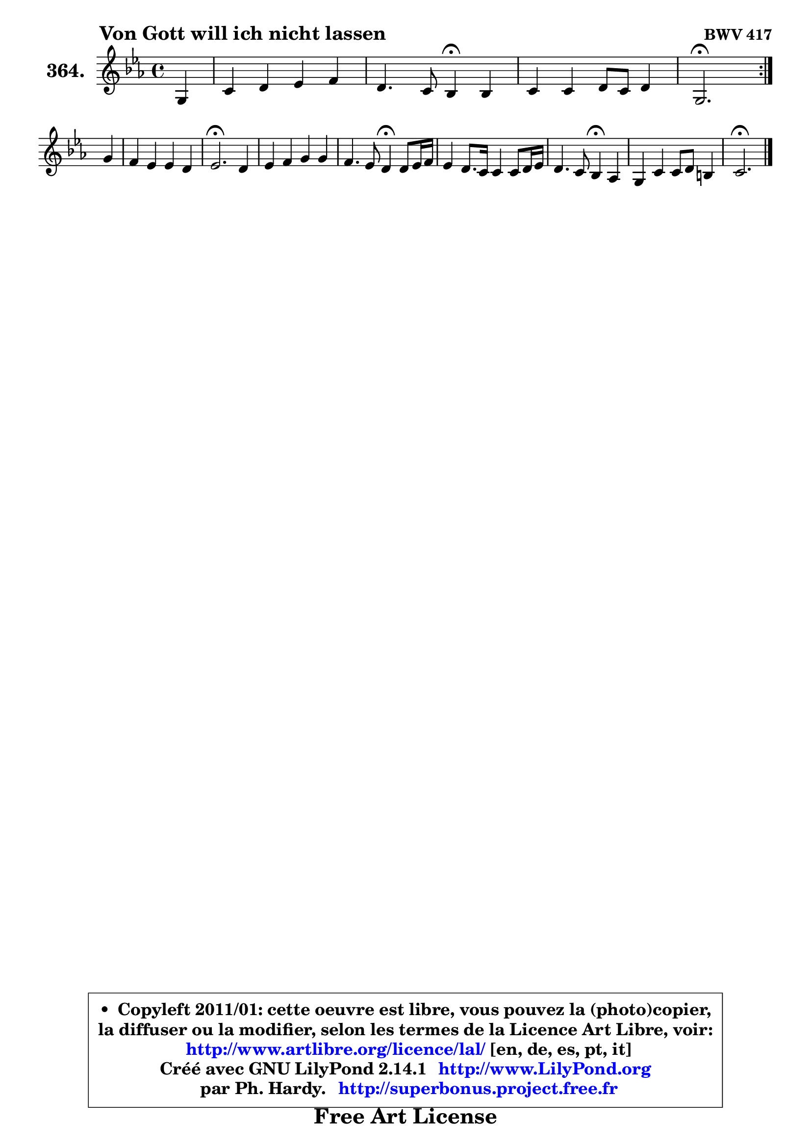 
\version "2.14.1"

    \paper {
%	system-system-spacing #'padding = #0.1
%	score-system-spacing #'padding = #0.1
%	ragged-bottom = ##f
%	ragged-last-bottom = ##f
	}

    \header {
      opus = \markup { \bold "BWV 417" }
      piece = \markup { \hspace #9 \fontsize #2 \bold "Von Gott will ich nicht lassen" }
      maintainer = "Ph. Hardy"
      maintainerEmail = "superbonus.project@free.fr"
      lastupdated = "2011/Jul/20"
      tagline = \markup { \fontsize #3 \bold "Free Art License" }
      copyright = \markup { \fontsize #3  \bold   \override #'(box-padding .  1.0) \override #'(baseline-skip . 2.9) \box \column { \center-align { \fontsize #-2 \line { • \hspace #0.5 Copyleft 2011/01: cette oeuvre est libre, vous pouvez la (photo)copier, } \line { \fontsize #-2 \line {la diffuser ou la modifier, selon les termes de la Licence Art Libre, voir: } } \line { \fontsize #-2 \with-url #"http://www.artlibre.org/licence/lal/" \line { \fontsize #1 \hspace #1.0 \with-color #blue http://www.artlibre.org/licence/lal/ [en, de, es, pt, it] } } \line { \fontsize #-2 \line { Créé avec GNU LilyPond 2.14.1 \with-url #"http://www.LilyPond.org" \line { \with-color #blue \fontsize #1 \hspace #1.0 \with-color #blue http://www.LilyPond.org } } } \line { \hspace #1.0 \fontsize #-2 \line {par Ph. Hardy. } \line { \fontsize #-2 \with-url #"http://superbonus.project.free.fr" \line { \fontsize #1 \hspace #1.0 \with-color #blue http://superbonus.project.free.fr } } } } } }

	  }

  guidemidi = {
	\repeat volta 2 {
        r4 |
        R1 |
        r2 \tempo 4 = 30 r4 \tempo 4 = 78 r4 |
        R1 |
        \tempo 4 = 40 r2. \tempo 4 = 78 } %fin du repeat
        r4 |
        R1 |
        \tempo 4 = 40 r2. \tempo 4 = 78 r4 |
        R1 |
        r2 \tempo 4 = 30 r4 \tempo 4 = 78 r4 |
        R1 |
        r2 \tempo 4 = 30 r4 \tempo 4 = 78 r4 |
        R1 |
        \tempo 4 = 40 r2. 
	}

  upper = {
\displayLilyMusic \transpose b c {
	\time 4/4
	\key b \minor
	\clef treble
	\partial 4
	\voiceOne
	<< { 
	% SOPRANO
	\set Voice.midiInstrument = "acoustic grand"
	\relative c' {
	\repeat volta 2 {
        fis4 |
        b4 cis d e |
        cis4. b8 a4\fermata a |
        b4 b cis8 b cis4 |
        fis,2.\fermata } %fin du repeat
\break
        fis'4 |
        e4 d d cis |
        d2.\fermata cis4 |
        d4 e fis fis |
        e4. d8 cis4\fermata cis8 d16 e |
        d4 cis8. b16 b4 b8 cis16 d |
        cis4. b8 a4\fermata g |
        fis4 b b8 cis ais4 |
        b2.\fermata
        \bar "|."
	} % fin de relative
	}

%	\context Voice="1" { \voiceTwo 
%	% ALTO
%	\set Voice.midiInstrument = "acoustic grand"
%	\relative c' {
%	\repeat volta 2 {
%        cis4 |
%        fis4 e d8 fis b gis |
%        gis8 fis eis16 dis eis8 fis4 fis |
%        fis4 e8 d e4 e8 fis16 e |
%        d2. } %fin du repeat
%        b'4 |
%        b4 b a a |
%        a2. a4 |
%        a4 a a4. gis8 |
%        a8 fis gis4 e fis |
%        fis4 fis g8 fis g4 |
%        gis8 fis eis4 fis fis8 e |
%        d8 e fis g fis g16 fis e8 fis16 e |
%        dis2.
%        \bar "|."
%	} % fin de relative
%	\oneVoice
%	} >>
 >>
}
	}

    lower = {
\transpose b c {
	\time 4/4
	\key b \minor
	\clef bass
	\partial 4
	\voiceOne
	<< { 
	% TENOR
	\set Voice.midiInstrument = "acoustic grand"
	\relative c' {
	\repeat volta 2 {
        ais4 |
        b4. ais8 b4. b8 |
        b8 a gis cis cis4 cis |
        b8 a g2 fis4 |
        fis2. } %fin du repeat
        d'4 |
        e8 fis g4 fis8 e16 d e8 fis16 g |
        fis2. e4 |
        fis4 e d8 a d4 |
        cis4 b16 a b8 a4 cis |
        cis8 b cis dis e d e b |
        gis8 a16 b cis4 cis d8 a |
        a4 d8 cis d e16 d cis8 fis,8 |
        fis2.
        \bar "|."
	} % fin de relative
	}
	\context Voice="1" { \voiceTwo 
	% BASS
	\set Voice.midiInstrument = "acoustic grand"
	\relative c {
	\repeat volta 2 {
        fis8 e |
        d4 cis b8 a! gis e' |
        a,8 b cis4 fis,\fermata fis'8 e |
        d8 fis g4 ais, ais4 |
        b2.\fermata } %fin du repeat
        b8 a |
        g8 g' fis e a4 a, |
        d2.\fermata a'8 g |
        fis8 e d cis d e16 fis b,4 |
        cis8 d e4 a,\fermata ais |
        b8 b'4 a8 g a16 b e,4 |
        eis8 fis16 gis! cis,4 fis4\fermata b,8 cis |
        d8 cis d e fis e fis4 |
        b,2.\fermata
        \bar "|."
	} % fin de relative
	\oneVoice
	} >>
}
	}


    \score { 

	\new PianoStaff <<
	\set PianoStaff.instrumentName = \markup { \bold \huge "364." }
	\new Staff = "upper" \upper
%	\new Staff = "lower" \lower
	>>

    \layout {
%	ragged-last = ##f
	   }

         } % fin de score

  \score {
\unfoldRepeats { << \guidemidi \upper >> }
    \midi {
    \context {
     \Staff
      \remove "Staff_performer"
               }

     \context {
      \Voice
       \consists "Staff_performer"
                }

     \context { 
      \Score
      tempoWholesPerMinute = #(ly:make-moment 78 4)
		}
	    }
	}



